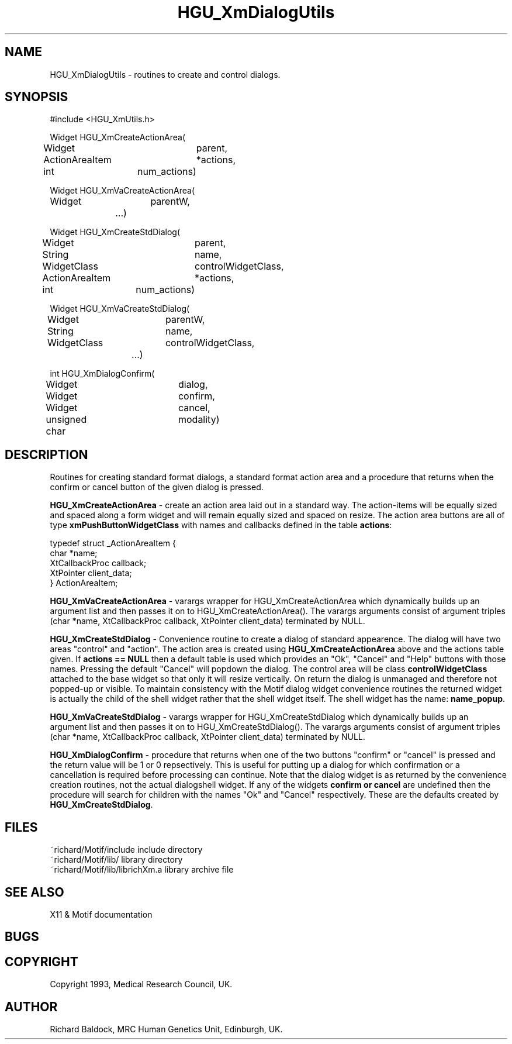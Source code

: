 '\" t
.TH HGU_XmDialogUtils 3 "$Id$" "MRC HGU" "RICHARD\'S MOTIF-LIBRARY"
.SH NAME
HGU_XmDialogUtils - routines to create and control dialogs.
.SH SYNOPSIS
.nf
.sp
#include <HGU_XmUtils.h>

Widget HGU_XmCreateActionArea(
Widget		parent,
ActionAreaItem	*actions,
int		num_actions)

Widget HGU_XmVaCreateActionArea(
Widget 		parentW,
		...)


Widget HGU_XmCreateStdDialog(
Widget		parent,
String		name,
WidgetClass	controlWidgetClass,
ActionAreaItem	*actions,
int		num_actions)

Widget HGU_XmVaCreateStdDialog(
Widget		parentW,
String		name,
WidgetClass	controlWidgetClass,
		...)

int HGU_XmDialogConfirm(
Widget		dialog,
Widget		confirm,
Widget		cancel,
unsigned char	modality)
.sp
.fi
.SH DESCRIPTION
.LP
Routines for creating standard format dialogs, a standard format action
area and a procedure that returns when the confirm or cancel button
of the given dialog is pressed.
.LP
\fBHGU_XmCreateActionArea\fR - create an action area laid out in a standard
way. The action-items will be equally sized and spaced along a form widget
and will remain equally sized and spaced on resize. The action area buttons
are all of type \fBxmPushButtonWidgetClass\fR with names and callbacks
defined in the table \fBactions\fR:
.nf
.sp
typedef struct _ActionAreaItem {
    char                *name;
    XtCallbackProc      callback;
    XtPointer           client_data;
} ActionAreaItem;
.sp
.fi
.LP
\fBHGU_XmVaCreateActionArea\fR - varargs wrapper for HGU_XmCreateActionArea
which dynamically builds up an argument list and then passes
it on to HGU_XmCreateActionArea(). The varargs arguments consist of
argument triples (char *name, XtCallbackProc callback, XtPointer client_data)
terminated by NULL.
.LP
\fBHGU_XmCreateStdDialog\fR - Convenience routine to create a dialog of
standard appearence. The dialog will have two areas "control" and "action".
The action area is created using \fBHGU_XmCreateActionArea\fR above and
the actions table given. If \fBactions == NULL\fR then a default table
is used which provides an "Ok", "Cancel" and "Help" buttons with those names.
Pressing the default "Cancel" will popdown the dialog. The control area
will be class \fBcontrolWidgetClass\fR attached to the base widget so that
only it will resize vertically. On return the dialog is unmanaged
and therefore not popped-up or visible. To maintain consistency with
the Motif dialog widget convenience routines the returned widget is
actually the child of the shell widget rather that the shell widget
itself. The shell widget has the name: \fBname_popup\fR.
.LP
\fBHGU_XmVaCreateStdDialog\fR - varargs wrapper for HGU_XmCreateStdDialog
which dynamically builds up an argument list and then passes
it on to HGU_XmCreateStdDialog(). The varargs arguments consist of
argument triples (char *name, XtCallbackProc callback, XtPointer client_data)
terminated by NULL.
.LP
\fBHGU_XmDialogConfirm\fR - procedure that returns when one of the two
buttons "confirm" or "cancel" is pressed and the return value will be
1 or 0 repsectively. This is useful for putting up a dialog for
which confirmation or a cancellation is required before processing can
continue. Note that the dialog widget is as returned by the
convenience creation routines, not the actual dialogshell widget.
If any of the widgets \fBconfirm or cancel\fR are undefined then
the procedure will search for children with the names "Ok"
and "Cancel" respectively. These are the defaults created by
\fBHGU_XmCreateStdDialog\fR.

.SH FILES
.nf
~richard/Motif/include           include directory
~richard/Motif/lib/              library directory
~richard/Motif/lib/librichXm.a   library archive file
.fi
.SH "SEE ALSO"
X11 & Motif documentation

.SH BUGS

.SH COPYRIGHT
Copyright 1993, Medical Research Council, UK.
.SH AUTHOR
Richard Baldock, MRC Human Genetics Unit, Edinburgh, UK.

